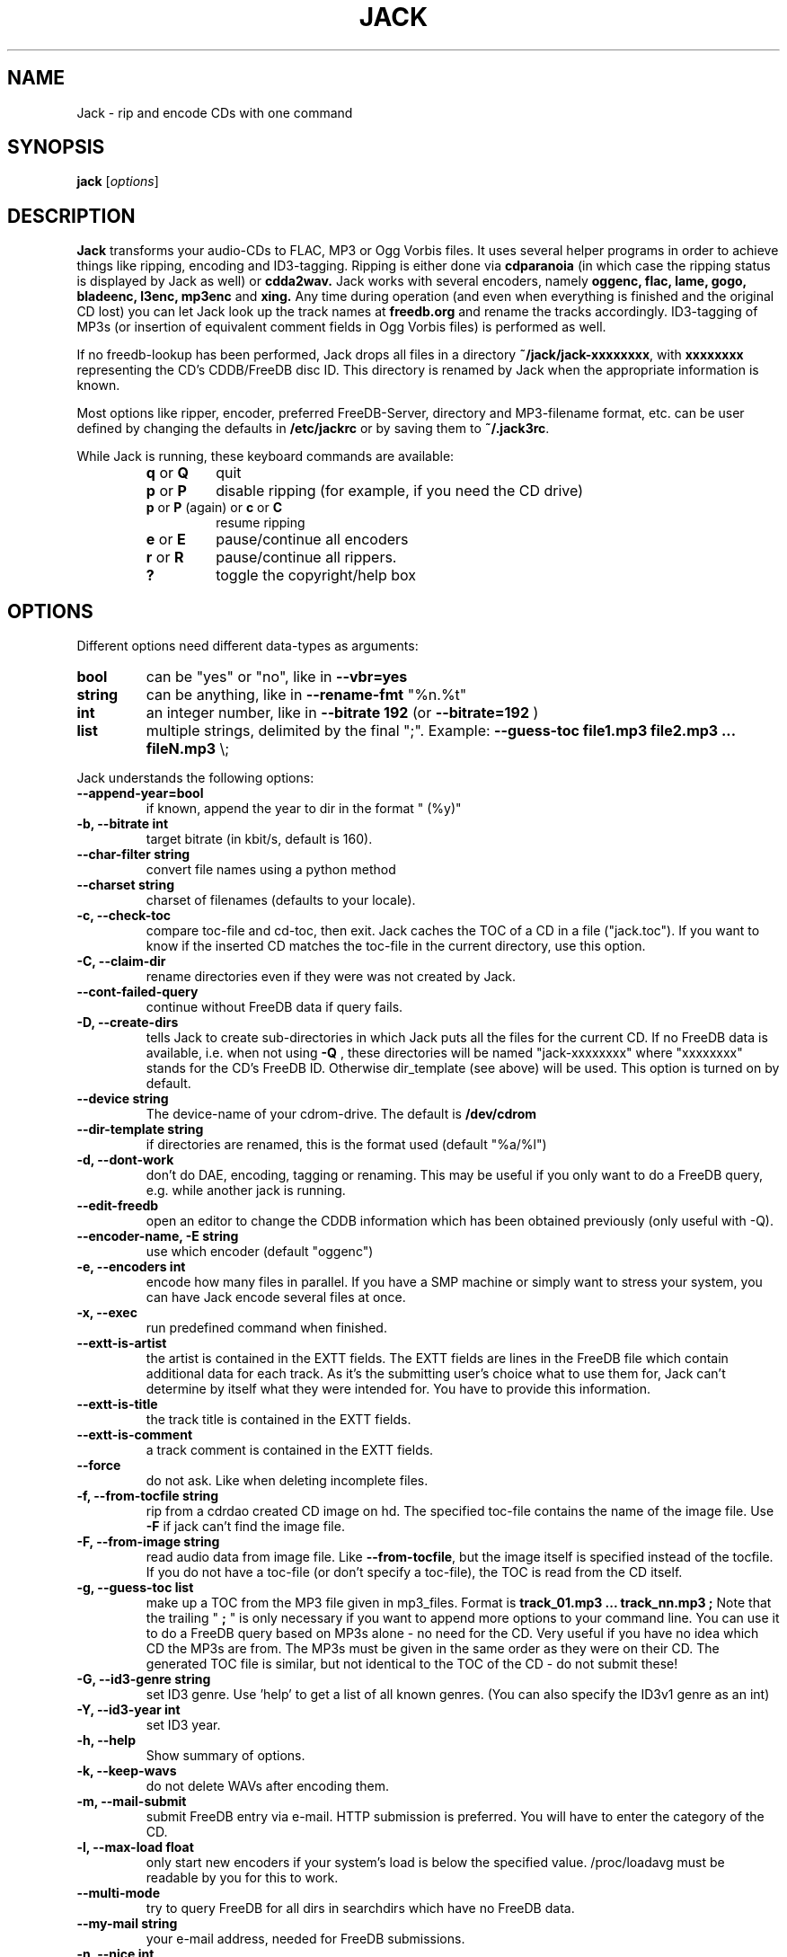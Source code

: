 .\"                                      Hey, EMACS: -*- nroff -*-
.\" First parameter, NAME, should be all caps
.\" Second parameter, SECTION, should be 1-8, maybe w/ subsection
.\" other parameters are allowed: see man(7), man(1)
.TH JACK 1 "November 22, 2004"
.\" Please adjust this date whenever revising the manpage.
.\"
.\" Some roff macros, for reference:
.\" .nh        disable hyphenation
.\" .hy        enable hyphenation
.\" .ad l      left justify
.\" .ad b      justify to both left and right margins
.\" .nf        disable filling
.\" .fi        enable filling
.\" .br        insert line break
.\" .sp <n>    insert n+1 empty lines
.\" for manpage-specific macros, see man(7)
.SH NAME
Jack \- rip and encode CDs with one command
.SH SYNOPSIS
.B jack
.RI [ options ]
.SH DESCRIPTION
.B Jack 
transforms your audio-CDs to FLAC, MP3 or Ogg Vorbis files. It uses several
helper programs in order to achieve things like ripping, encoding and
ID3-tagging.  Ripping is either done via
.B cdparanoia
(in which case the ripping status is displayed by Jack as well) or
.B cdda2wav.
Jack works with several encoders, namely 
.B oggenc, flac, lame, gogo, bladeenc, l3enc, mp3enc
and
.B xing.
Any time during operation (and even when everything is finished and
the original CD lost) you can let Jack look up the track names at 
.B freedb.org
and rename the tracks accordingly. ID3-tagging of MP3s (or insertion
of equivalent comment fields in Ogg Vorbis files) is performed
as well. 
.PP
If no freedb-lookup has been performed, Jack drops all files in a
directory
.BR ~/jack/jack-xxxxxxxx ,
with
.B xxxxxxxx
representing the CD's CDDB/FreeDB disc ID. 
This directory is renamed by Jack when the appropriate information is known.
.PP
Most options like ripper, encoder, preferred FreeDB-Server, directory
and MP3-filename format, etc. can be user defined by changing the
defaults in 
.B /etc/jackrc
or by saving them to
.BR ~/.jack3rc .
.PP
While Jack is running, these keyboard commands are available:
.RS
.TP
.BR q " or " Q
quit
.TP
.BR p " or " P
disable ripping (for example, if you need the CD drive)
.TP
.BR p " or " P " (again) or " c " or " C
resume ripping
.TP
.BR e " or " E
pause/continue all encoders 
.TP
.BR r " or " R
pause/continue all rippers.
.TP
.BR ?
toggle the copyright/help box
.RE
.SH OPTIONS
Different options need different data-types as arguments:
.TP
.B bool
can be "yes" or "no", like in
.B \-\-vbr=yes
.TP
.B string
can be anything, like in
.B \-\-rename\-fmt
"%n.%t"
.TP
.B int
an integer number, like in
.B \-\-bitrate 192
(or
.B \-\-bitrate=192
)
.TP
.B list
multiple strings, delimited by the final ";".
Example:
.B \-\-guess\-toc file1.mp3 file2.mp3 ... fileN.mp3
\\;
.PP
Jack understands the following options:
.TP
.B \-\-append-year=bool
if known, append the year to dir in the format " (%y)"
.TP
.B \-b, \-\-bitrate int
target bitrate (in kbit/s, default is 160).
.TP
.B \-\-char-filter string
convert file names using a python method
.TP
.B \-\-charset string
charset of filenames (defaults to your locale).
.TP
.B \-c, \-\-check-toc 
compare toc-file and cd-toc, then exit. Jack caches the TOC of a
CD in a file ("jack.toc"). If you want to know if the inserted CD
matches the toc-file in the current directory, use this option.
.TP
.B \-C, \-\-claim-dir
rename directories even if they were was not created by Jack.
.TP
.B  \-\-cont-failed-query  
continue without FreeDB data if query fails.
.TP
.B \-D, \-\-create-dirs 
tells Jack to create sub-directories in which Jack puts all the
files for the current CD. If no FreeDB data is available, i.e.
when not using 
.B -Q
, these directories will be named "jack-xxxxxxxx"
where "xxxxxxxx" stands for the CD's FreeDB ID. Otherwise
dir_template (see above) will be used. This option is turned on
by default.
.TP
.B \-\-device string
The device-name of your cdrom-drive. The default is 
.B /dev/cdrom
.TP
.B \-\-dir-template string
if directories are renamed, this is the format used (default "%a/%l")
.TP
.B \-d, \-\-dont-work
don't do DAE, encoding, tagging or renaming. This may be useful if you only
want to do a FreeDB query, e.g. while another jack is running.
.TP
.B \-\-edit-freedb
open an editor to change the CDDB information which has been obtained
previously (only useful with -Q).
.TP
.B \-\-encoder-name, -E string
use which encoder (default "oggenc")
.TP
.B \-e, \-\-encoders int
encode how many files in parallel. If you have a SMP machine or
simply want to stress your system, you can have Jack encode
several files at once.
.TP
.B \-x, \-\-exec
run predefined command when finished.
.TP
.B \-\-extt-is-artist
the artist is contained in the EXTT fields. The EXTT fields are lines in the
FreeDB file which contain additional data for each track. As it's the
submitting user's choice what to use them for, Jack can't determine by itself
what they were intended for. You have to provide this information.
.TP
.B \-\-extt-is-title
the track title is contained in the EXTT fields.
.TP
.B \-\-extt-is-comment
a track comment is contained in the EXTT fields.
.TP
.B \-\-force
do not ask. Like when deleting incomplete files.
.TP
.B \-f, \-\-from-tocfile string
rip from a cdrdao created CD image on hd. The specified toc-file 
contains the name of the image file. Use
.B \-F
if jack can't find the image file.
.TP
.B \-F, \-\-from-image string
read audio data from image file. Like
.BR \-\-from-tocfile ,
but the
image itself is specified instead of the tocfile. If you
do not have a toc-file (or don't specify a toc-file),
the TOC is read from the CD itself.
.TP
.B \-g, \-\-guess-toc list
make up a TOC from the MP3 file given in mp3_files. Format is 
.B track_01.mp3 ... track_nn.mp3 ;
Note that the trailing "
.B ;
" is only necessary if you want to
append more options to your command line.
You can use it to do a FreeDB query based on
MP3s alone - no need for the CD. Very useful if you have no idea
which CD the MP3s are from. The MP3s must be given in the same
order as they were on their CD. The generated TOC file is
similar, but not identical to the TOC of the CD - do not submit
these!
.TP
.B \-G, \-\-id3-genre string
set ID3 genre. Use 'help' to get a list of all known genres. (You can also specify the ID3v1 genre as an int)
.TP
.B \-Y, \-\-id3-year int
set ID3 year.
.TP
.B \-h, \-\-help
Show summary of options.
.TP
.B \-k, \-\-keep-wavs
do not delete WAVs after encoding them.
.TP
.B \-m, \-\-mail-submit
submit FreeDB entry via e-mail. HTTP submission is preferred. 
You will have to enter the category of the CD.
.TP
.B \-l, \-\-max-load float
only start new encoders if your system's load is below the specified value.
/proc/loadavg must be readable by you for this to work.
.TP
.B \-\-multi-mode         
try to query FreeDB for all dirs in searchdirs which
have no FreeDB data.
.TP
.B \-\-my-mail string
your e-mail address, needed for FreeDB submissions.
.TP
.B \-n, \-\-nice int
nice-level with which the encoders are started. Default is 12
which shouldn't hurt your system much.
.TP
.B \-o, \-\-overwrite
overwrite existing files, i.e. do not check if already
ripped WAVs or an already encoded file seem to be OK. Use this if
you
.B know
something went wrong last time. This is off by default.
.TP
.B \-O, \-\-only-dae
only produce WAVs, implies 
.B \-\-keep-wavs.
This is off by default.
.TP
.B \-\-otf=bool
On-the-fly operation. Only on some encoders/rippers. Do not
create WAVs, pipe ripper output through the encoder. Default is
no as it's a torture for the CDROM drive.
.TP
.B \-o, \-\-overwrite=bool
overwrite existing files.
.\" .TP
.\" .B \-\-playorder
.\" use the FreeDB PLAYORDER field to limit the tracks to
.\" rip (non-functional, sorry)
.TP
.B \-\-quality int
vbr encoding quality. -1 is lowest, 10 highest (default 6). You can also specify a float.
.TP
.B \-q, \-\-query
do FreeDB query when all is done. This is useful if Jack was previously
run without a FreeDB query. If all tracks are done you don't even
have to have a CD inserted as the TOC is cached by Jack. After
having finished ripping and encoding, Jack will rename the files
and tag them.
.TP
.B \-\-query\-if\-needed=bool
like \-\-query-now, but only if FreeDB data hasn't been successfully
queried before.
.TP
.B \-Q, \-\-query-now
do FreeDB query when starting. Use this if you are connected to
the Internet when starting Jack. Know that the query may need
user-interaction. After having finished ripping and encoding, Jack
will rename the files and tag them.
.TP
.B \-a, \-\-read-ahead int
read how many WAVs in advance. At most read_ahead + num_encoders
WAVs are ripped before a track has completely been encoded.
Default is 99 which will read the whole CD, provided there is
enough disk space.
.TP
.B \-\-remove-files
have Jack remove its temp jack*-files.
Be careful - don't delete them too early!
.TP
.B \-R, \-\-rename
rename and tag files according to FreeDB file. On startup, Jack
creates a blank FreeDB entry file (except if 
.B \-\-query-now
is used, 
then the file is queried from your FreeDB server). If you have
changed its contents (e.g. because the CD was unknown to FreeDB)
and want to rename and tag your MP3s accordingly, use this option.
Give all other needed options too, like
.B \-t
, 
.B \-E
, ...
.TP
.B \-\-rename-dir=bool
rename directory as well (default).
.TP
.B \-\-rename-fmt string
format of normal files (default "%n - %t")
.TP
.B \-\-rename-fmt-va string
format of Various Artists files (default "%n - %a - %t")
.TP
.B \-\-rename-num string
format of the track number (%n, printf() style) used to rename the files (default "%02d")
.TP
.B \-r, \-\-reorder=bool
optimize track-order for disk space. This can save you some peak
disk space during the encoding process; this may make it possible
to do a CD which would otherwise fail to be encoded.
.TP
.B \-\-replacement-chars list
unusable chars are replaced by the corresponding list item (default "%").
.TP
.B \-\-ripper string
which program to use for extracting the audio data (default "cdparanoia").
.TP
.B \-\-save
save options to \fI~/.jack3rc\fP file and exit.
.TP
.B \-\-scan-dirs int
Scan this many
levels from the current working directory for a matching toc-file (0
to disable, default 2).
.TP
.B \-\-search list
add these directories to the list of directories searched when looking for the
workdir (default ".").
.TP
.B \-\-server string
which FreeDB server to use. Don't forget to set your HTTP proxy.
Currently either "freedb" (default) or "freedb-de".
.TP
.B \-\-silent-mode=bool
be quiet (no screen output).
.TP
.B \-s, \-\-space int
forcibly set usable disk space, in bytes. This option lets you
limit the disk space Jack uses, maybe you need it for something
else? Be careful: if set too high or too low, ripping and encoding will
probably fail. The default is to look how much is free and to use
this value.
.TP
.B \-\-submit
submit FreeDB entry via HTTP. You will have to enter the category
of the CD.
.TP
.B \-S, \-\-swab=bool
swap byte order from image file. As cdrdao momentarily only
outputs "raw" .cdr files, you quite likely want to swap the
byte order. Try this option if your WAVs and encoded files contain 
only noise.
This is on by default as cdrdao currently generates .cdr files
that are "wrong".
.TP
.B \-\-todo
print what would be done and exit.
.TP
.B \-t, \-\-tracks string
limit ripping and encoding to the specified tracks, use comma to
separate tracks. Ranges are also possible; 5-9 is equivalent to
5,6,7,8,9; 12- is like specifying track 12,...,last_track. The
default is to process the whole CD.
.TP
.B \-u, \-\-undo-rename
undo file renaming and exit. If you don't like how Jack renamed
your files, use this option to restore the previous state.
Several levels of undo are possible. Note
that ID3 tags are not restored.
.TP
.B \-\-unusable-chars list
characters which can't be used in filenames (default "/").
.TP
.B \-\-upd-progress
have Jack re-create its temp files. Use this if you deleted them
too early.
.TP
.B \-\-update-freedb, -U
update the FreeDB info and exit.
.TP
.B \-\-usage\-win=bool
show the help screen while running.
.TP
.B \-v, \-\-vbr=bool
Generate variable bitrate files, only on encoders which support
this. Default is no.
.TP
.B \-\-various=bool
when parsing FreeDB data, Jack assumes that if the disc\'s artist
is set to "Various" the track titles have the format
"[artist] - [title]". If the disc title is set to something else
and you still want the above behaviour, use 
.B \-\-various.
.TP
.B \-\-various-swap
exchange artist and title, many FreeDB entries have them wrong.
.TP
.B \-\-wait=bool
wait for key press before quitting.
.TP
.B \-w, \-\-workdir string
where to create directories and put the files.
.TP
.B \-\-write\-id3v1=bool
write a smart id3v1 tag to the encoded file.
.TP
.B \-\-write\-id3v2=bool
write an id3v2 tag to the encoded file.
.TP
.B \-\-write-m3u
create a playlist in .m3u format. This has bugs, don't rely on it.
.SH EXAMPLES
Insert a CD, fire up jack:
.RS
jack
.RE
.PP
Now watch it work. It's fun for a while. After having finished, you have
the following files on your HD: track_01.mp3, track_02.mp3, ...,
track_nn.mp3 plus jack.toc, jack.freedb, jack.progress. The last three are
used to store the state jack is in so it can resume work when interrupted.
.PP
Jack will create a directory called jack-xxxxxxxx for you, there it
stores all the file for the CD whose id is xxxxxxxx. After a FreeDB query
this directory is renamed to something human readable, like "Artist -
Title".
.PP
When jack is interrupted, call it again using the same command line as
before to resume work, in this case
.RS
jack
.RE
.PP
Now let's try a FreeDB query:
.RS
jack -q
.RE
If the query is successful the files will be renamed to something more readable
and will be tagged accordingly using ID3 or Vorbis tags.  The file jack.freedb
will contain the queried FreeDB entry, and the original file will be backed up
as jack.freedb.bak.
.PP
You can use the
.B \-\-rename\-fmt
option in order to specify the format of the name which will be given to
your audio tracks.  A list of valid options can be found below.  You may
also want to specify a set of characters which are not usable and should
be replaced.  For example, on Unix systems the slash
.B (/)
should most certainly be replaced with something else.  The VFAT filesystem
also does not support double quotes
.B (").
In order to replace such characters, you can specify the options
.B unusable_chars
together with
.B replacement_chars.
For example,
.RS
jack -Q --rename-fmt "%n-%t" --unusable-chars A I \; --replacement-chars a i \;
.RE
will query the FreeDB server, rip and encode all tracks of the CD and save
the files in a format which will contain the track number and the title.
All occurances of the letters
.B A
and
.B I
will be replaced with their lower-case versions.  These options can also be
put in one's configuration file using the following format:
.RS
unusable_chars:[\(aq \(aq, \(aq/\(aq]
.RE
.RS
replacement_chars:[\(aq_\(aq, \(aq_\(aq]
.RE
This will replace whitespace and slashes with underscores.  If you want to
convert all characters to lower-case, you don't have to manually specify
all of them but can use the following option instead:
.RS
char_filter:.lower()
.RE
.PP
All in one: query, rip, encode, cleanup:
.RS
jack -Q --remove-files
.RE
.PP
Editing / normalizing / stripping the WAV files before encoding:
.RS
jack -O --remove-files ; gnoise *wav ; jack -g *wav ; jack
.RE
Just replace gnoise by the operation you'd like to perform.
.SH FORMAT STRINGS
.IP %n
Track number
.IP %a
Artist
.IP %t
Track title
.IP %l
Album title
.IP %y
Album release year
.IP %g
Album genre
.SH FILES
.IP \fI/etc/jackrc\fP 
Site-wide configuration file.
.IP \fI~/.jack3rc\fP 
User-specific configuration file. Use the
.B \-\-save
option to save your configuration to this file.
.SH AUTHOR
Arne Zellentin <zarne@users.sf.net> is the author of Jack.
.SH SEE ALSO
.BR cdparanoia (1),
.BR cdda2wav (1),
.BR flac (1),
.BR oggenc (1)
and
.BR lame (1)
